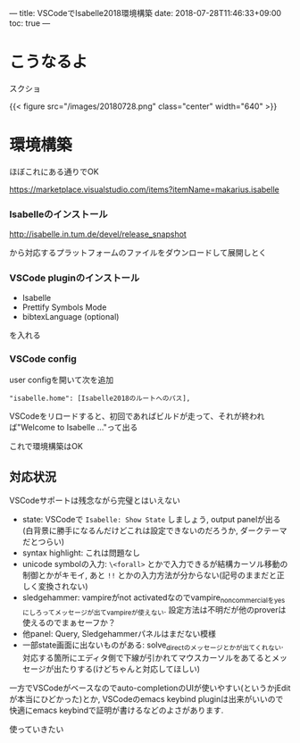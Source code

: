 ---
title: VSCodeでIsabelle2018環境構築
date: 2018-07-28T11:46:33+09:00
toc: true
---

* こうなるよ

スクショ

{{< figure src="/images/20180728.png" class="center" width="640" >}}

* 環境構築

ほぼこれにある通りでOK

[[https://marketplace.visualstudio.com/items?itemName=makarius.isabelle][https://marketplace.visualstudio.com/items?itemName=makarius.isabelle]]


*** Isabelleのインストール

[[http://isabelle.in.tum.de/devel/release_snapshot][http://isabelle.in.tum.de/devel/release_snapshot]]

から対応するプラットフォームのファイルをダウンロードして展開しとく

*** VSCode pluginのインストール

- Isabelle
- Prettify Symbols Mode
- bibtexLanguage (optional)

を入れる

*** VSCode config

user configを開いて次を追加

#+BEGIN_SRC text
  "isabelle.home": [Isabelle2018のルートへのパス],
#+END_SRC

VSCodeをリロードすると、初回であればビルドが走って、それが終われば"Welcome to Isabelle ..."って出る

これで環境構築はOK

** 対応状況

VSCodeサポートは残念ながら完璧とはいえない

- state: VSCodeで ~Isabelle: Show State~ しましょう, output panelが出る(白背景に勝手になるんだけどこれは設定できないのだろうか, ダークテーマだとつらい)
- syntax highlight: これは問題なし
- unicode symbolの入力: ~\<forall>~ とかで入力できるが結構カーソル移動の制御とかがキモイ, あと ~!!~ とかの入力方法が分からない(記号のままだと正しく変換されない)
- sledgehammer: vampireがnot activatedなのでvampire_noncommercialをyesにしろってメッセージが出てvampireが使えない. 設定方法は不明だが他のproverは使えるのでまぁセーフか？
- 他panel: Query, Sledgehammerパネルはまだない模様
- 一部state画面に出ないものがある: solve_directのメッセージとかが出てくれない. 対応する箇所にエディタ側で下線が引かれてマウスカーソルをあてるとメッセージが出たりする(けどちゃんと対応してほしい)

一方でVSCodeがベースなのでauto-completionのUIが使いやすい(というかjEditが本当にひどかった)とか, VSCodeのemacs keybind pluginは出来がいいので快適にemacs keybindで証明が書けるなどのよさがあります.

使っていきたい


